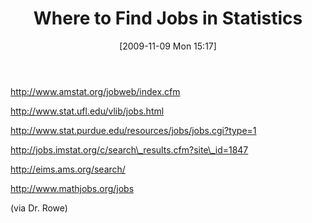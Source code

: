 #+POSTID: 4136
#+DATE: [2009-11-09 Mon 15:17]
#+OPTIONS: toc:nil num:nil todo:nil pri:nil tags:nil ^:nil TeX:nil
#+CATEGORY: Link
#+TAGS: Career, Statistics, applied statistics
#+TITLE: Where to Find Jobs in Statistics

[[http://www.amstat.org/jobweb/index.cfm%20][http://www.amstat.org/jobweb/index.cfm]]

[[http://www.stat.ufl.edu/vlib/jobs.html%20][http://www.stat.ufl.edu/vlib/jobs.html]]

[[http://www.stat.purdue.edu/resources/jobs/jobs.cgi?type=1%20][http://www.stat.purdue.edu/resources/jobs/jobs.cgi?type=1]]

[[http://jobs.imstat.org/c/search_results.cfm?site_id=1847%20][http://jobs.imstat.org/c/search\_results.cfm?site\_id=1847]]

[[http://eims.ams.org/search/%20][http://eims.ams.org/search/]]

[[http://www.mathjobs.org/jobs%20][http://www.mathjobs.org/jobs]]
 


(via Dr. Rowe)




